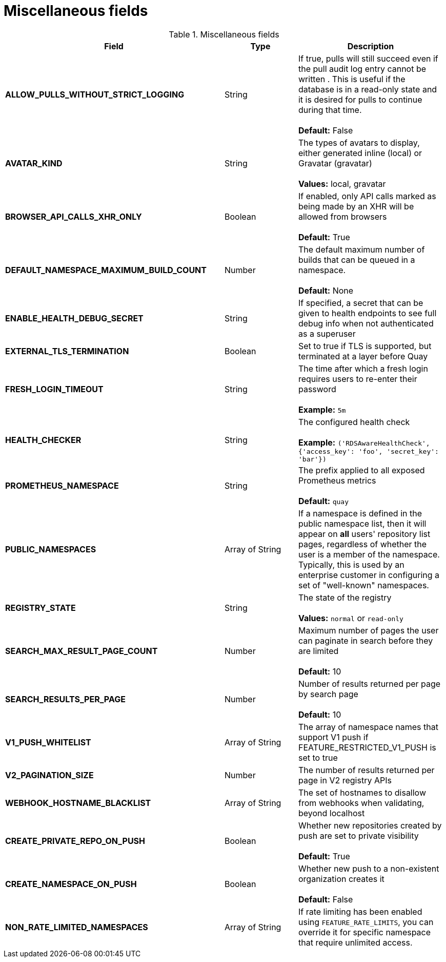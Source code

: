 [[config-fields-misc]]
= Miscellaneous fields


.Miscellaneous fields
[cols="3a,1a,2a",options="header"]
|===
| Field | Type | Description
| **ALLOW_PULLS_WITHOUT_STRICT_LOGGING** | String | If true, pulls will still succeed even if the pull audit log entry cannot be written . This is useful if the database is in a read-only state and it is desired for pulls to continue during that time. + 
 + 
 **Default:**  False
| **AVATAR_KIND** | String | The types of avatars to display, either generated inline (local) or Gravatar (gravatar) + 
 + 
 **Values:** local, gravatar
| **BROWSER_API_CALLS_XHR_ONLY** | Boolean |  If enabled, only API calls marked as being made by an XHR will be allowed from browsers + 
 + 
**Default:** True
| **DEFAULT_NAMESPACE_MAXIMUM_BUILD_COUNT** | Number | The default maximum number of builds that can be queued in a namespace. + 
 + 
**Default:** None
| **ENABLE_HEALTH_DEBUG_SECRET** | String |  If specified, a secret that can be given to health endpoints to see full debug info when not authenticated as a superuser
| **EXTERNAL_TLS_TERMINATION** | Boolean | Set to true if TLS is supported, but terminated at a layer before Quay
| **FRESH_LOGIN_TIMEOUT** | String |  The time after which a fresh login requires users to re-enter their password + 
 + 
**Example:** `5m`
| **HEALTH_CHECKER** | String | The configured health check + 
 + 
**Example:** `('RDSAwareHealthCheck', {'access_key': 'foo', 'secret_key': 'bar'})`
| **PROMETHEUS_NAMESPACE** | String | The prefix applied to all exposed Prometheus metrics + 
 + 
**Default:** `quay`
| **PUBLIC_NAMESPACES** | Array of String | If a namespace is defined in the public namespace list, then it will appear on *all* users' repository list pages, regardless of whether the user is a member of the namespace. Typically, this is used by an enterprise customer in configuring a set of "well-known" namespaces.
| **REGISTRY_STATE**  | String |  The state of the registry + 
 + 
**Values:** `normal` or `read-only`
| **SEARCH_MAX_RESULT_PAGE_COUNT** | Number | Maximum number of pages the user can paginate in search before they are limited + 
 + 
**Default:** 10
| **SEARCH_RESULTS_PER_PAGE** | Number | Number of results returned per page by search page + 
 + 
**Default:** 10
| **V1_PUSH_WHITELIST** | Array of String | The array of namespace names that support V1 push if FEATURE_RESTRICTED_V1_PUSH is set to true
| **V2_PAGINATION_SIZE**  | Number | The number of results returned per page in V2 registry APIs
| **WEBHOOK_HOSTNAME_BLACKLIST** | Array of String | The set of hostnames to disallow from webhooks when validating, beyond localhost
| **CREATE_PRIVATE_REPO_ON_PUSH** | Boolean | Whether new repositories created by push are set to private visibility + 
 + 
**Default:** True
| **CREATE_NAMESPACE_ON_PUSH** | Boolean | Whether new push to a non-existent organization creates it + 
 + 
**Default:** False 
| **NON_RATE_LIMITED_NAMESPACES**  | Array of String | If rate limiting has been enabled using `FEATURE_RATE_LIMITS`,  you can override it for specific namespace that require unlimited access.
|===























